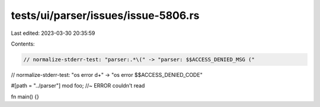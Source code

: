 tests/ui/parser/issues/issue-5806.rs
====================================

Last edited: 2023-03-30 20:35:59

Contents:

.. code-block:: rs

    // normalize-stderr-test: "parser:.*\(" -> "parser: $$ACCESS_DENIED_MSG ("
// normalize-stderr-test: "os error \d+" -> "os error $$ACCESS_DENIED_CODE"

#[path = "../parser"]
mod foo; //~ ERROR couldn't read

fn main() {}


